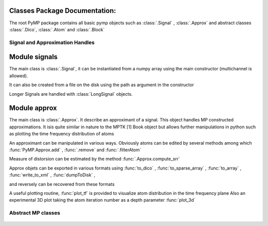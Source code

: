 Classes Package Documentation:
------------------------------

The root PyMP package contains all basic pymp objects such as :class:`.Signal` ,  :class:`.Approx` and abstract classes :class:`.Dico`, 
:class:`.Atom` and :class:`.Block`
    
		
Signal and Approximation Handles
********************************
	
Module signals
--------------

The main class is :class:`.Signal`, it can be instantiated from a numpy array
using the main constructor (multichannel is allowed).

It can also be created from a file on the disk using the path as argument
in the constructor

Longer Signals are handled with :class:`LongSignal` objects.
   

   .. automodule:: PyMP.signals
      :members: Signal, LongSignal

Module approx
-------------

The main class is :class:`.Approx`. It describe an approximant of a signal. 
This object handles MP constructed approximations. It isis quite similar in nature to the MPTK [1] 
Book object but allows further manipulations in python such as plotting the time frequency distribution of atoms 

An approximant can be manipulated in various ways. Obviously atoms can be edited by several methods among which
:func:`PyMP.Approx.add` ,  :func:`.remove`  and :func:`.filterAtom`

Measure of distorsion can be estimated by the method :func:`.Approx.compute_srr`

Approx objets can be exported in various formats using
:func:`to_dico` ,
:func:`to_sparse_array` ,
:func:`to_array` ,
:func:`write_to_xml` ,
:func:`dumpToDisk` ,

and reversely can be recovered from these formats

A useful plotting routine, :func:`plot_tf` is provided to visualize atom distribution in the time frequency plane
Also an experimental 3D plot taking the atom iteration number as a depth parameter
:func:`plot_3d`

	.. automodule:: PyMP.approx
		:members: Approx

Abstract MP classes
*******************
	.. automodule:: PyMP.base
		:members: BaseAtom, BaseDico, BaseBlock

